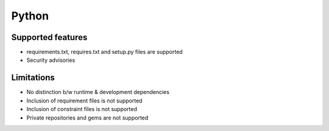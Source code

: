 Python
======

Supported features
------------------

* requirements.txt, requires.txt and setup.py files are supported
* Security advisories

Limitations
------------

* No distinction b/w runtime & development dependencies
* Inclusion of requirement files is not supported
* Inclusion of constraint files is not supported
* Private repositories and gems are not supported
